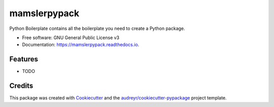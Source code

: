 =============
mamslerpypack
=============


.. image:: https://img.shields.io/pypi/v/mamslerpypack.svg
        :target: https://pypi.python.org/pypi/mamslerpypack

.. image:: https://img.shields.io/travis/ginlennon/mamslerpypack.svg
        :target: https://travis-ci.org/ginlennon/mamslerpypack

.. image:: https://readthedocs.org/projects/mamslerpypack/badge/?version=latest
        :target: https://mamslerpypack.readthedocs.io/en/latest/?badge=latest
        :alt: Documentation Status

.. image:: https://pyup.io/repos/github/ginlennon/mamslerpypack/shield.svg
     :target: https://pyup.io/repos/github/ginlennon/mamslerpypack/
     :alt: Updates


Python Boilerplate contains all the boilerplate you need to create a Python package.


* Free software: GNU General Public License v3
* Documentation: https://mamslerpypack.readthedocs.io.


Features
--------

* TODO

Credits
---------

This package was created with Cookiecutter_ and the `audreyr/cookiecutter-pypackage`_ project template.

.. _Cookiecutter: https://github.com/audreyr/cookiecutter
.. _`audreyr/cookiecutter-pypackage`: https://github.com/audreyr/cookiecutter-pypackage

